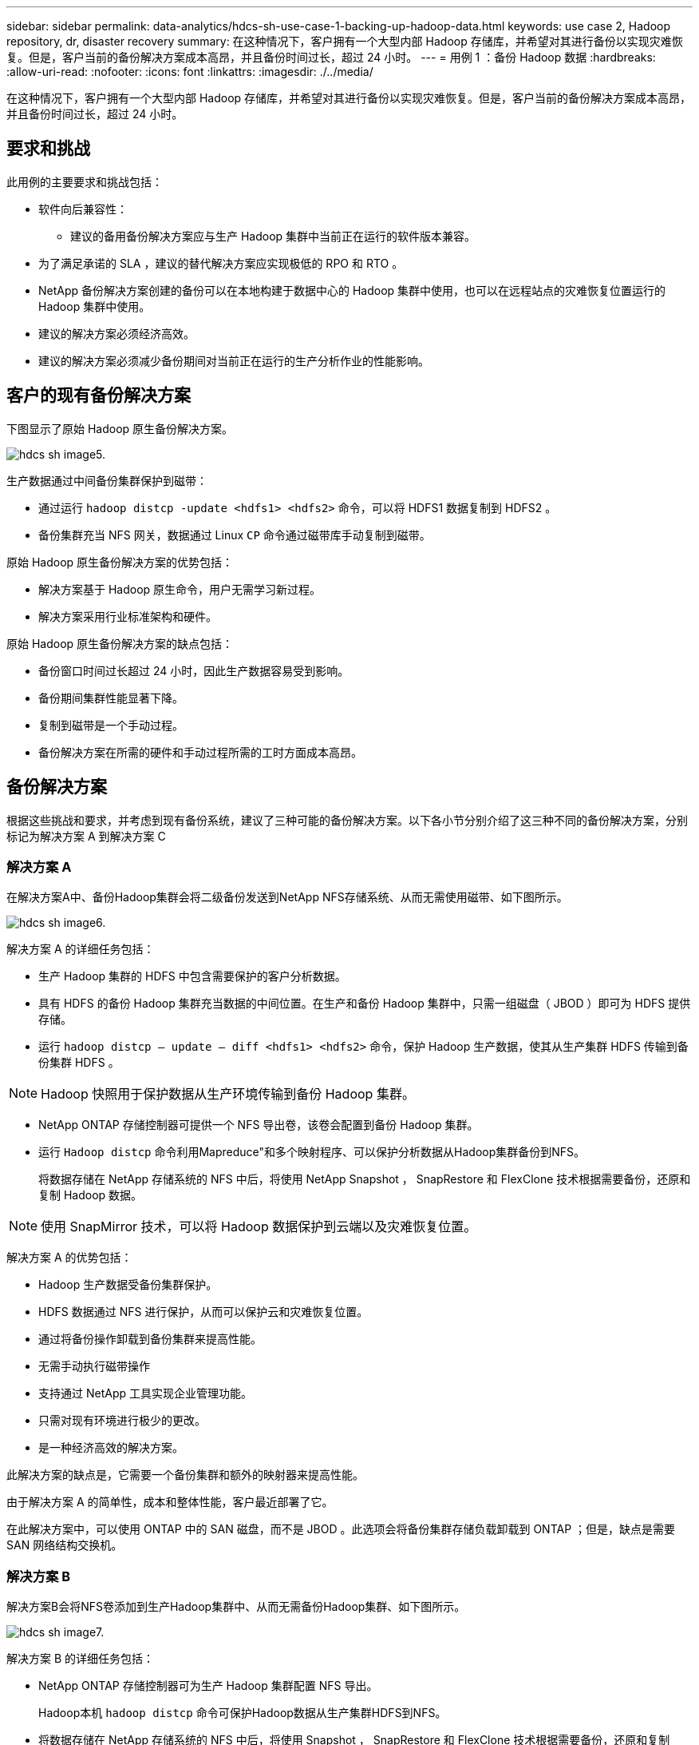 ---
sidebar: sidebar 
permalink: data-analytics/hdcs-sh-use-case-1-backing-up-hadoop-data.html 
keywords: use case 2, Hadoop repository, dr, disaster recovery 
summary: 在这种情况下，客户拥有一个大型内部 Hadoop 存储库，并希望对其进行备份以实现灾难恢复。但是，客户当前的备份解决方案成本高昂，并且备份时间过长，超过 24 小时。 
---
= 用例 1 ：备份 Hadoop 数据
:hardbreaks:
:allow-uri-read: 
:nofooter: 
:icons: font
:linkattrs: 
:imagesdir: ./../media/


[role="lead"]
在这种情况下，客户拥有一个大型内部 Hadoop 存储库，并希望对其进行备份以实现灾难恢复。但是，客户当前的备份解决方案成本高昂，并且备份时间过长，超过 24 小时。



== 要求和挑战

此用例的主要要求和挑战包括：

* 软件向后兼容性：
+
** 建议的备用备份解决方案应与生产 Hadoop 集群中当前正在运行的软件版本兼容。


* 为了满足承诺的 SLA ，建议的替代解决方案应实现极低的 RPO 和 RTO 。
* NetApp 备份解决方案创建的备份可以在本地构建于数据中心的 Hadoop 集群中使用，也可以在远程站点的灾难恢复位置运行的 Hadoop 集群中使用。
* 建议的解决方案必须经济高效。
* 建议的解决方案必须减少备份期间对当前正在运行的生产分析作业的性能影响。




== 客户的现有备份解决方案

下图显示了原始 Hadoop 原生备份解决方案。

image::hdcs-sh-image5.png[hdcs sh image5.]

生产数据通过中间备份集群保护到磁带：

* 通过运行 `hadoop distcp -update <hdfs1> <hdfs2>` 命令，可以将 HDFS1 数据复制到 HDFS2 。
* 备份集群充当 NFS 网关，数据通过 Linux `CP` 命令通过磁带库手动复制到磁带。


原始 Hadoop 原生备份解决方案的优势包括：

* 解决方案基于 Hadoop 原生命令，用户无需学习新过程。
* 解决方案采用行业标准架构和硬件。


原始 Hadoop 原生备份解决方案的缺点包括：

* 备份窗口时间过长超过 24 小时，因此生产数据容易受到影响。
* 备份期间集群性能显著下降。
* 复制到磁带是一个手动过程。
* 备份解决方案在所需的硬件和手动过程所需的工时方面成本高昂。




== 备份解决方案

根据这些挑战和要求，并考虑到现有备份系统，建议了三种可能的备份解决方案。以下各小节分别介绍了这三种不同的备份解决方案，分别标记为解决方案 A 到解决方案 C



=== 解决方案 A

在解决方案A中、备份Hadoop集群会将二级备份发送到NetApp NFS存储系统、从而无需使用磁带、如下图所示。

image::hdcs-sh-image6.png[hdcs sh image6.]

解决方案 A 的详细任务包括：

* 生产 Hadoop 集群的 HDFS 中包含需要保护的客户分析数据。
* 具有 HDFS 的备份 Hadoop 集群充当数据的中间位置。在生产和备份 Hadoop 集群中，只需一组磁盘（ JBOD ）即可为 HDFS 提供存储。
* 运行 `hadoop distcp – update – diff <hdfs1> <hdfs2>` 命令，保护 Hadoop 生产数据，使其从生产集群 HDFS 传输到备份集群 HDFS 。



NOTE: Hadoop 快照用于保护数据从生产环境传输到备份 Hadoop 集群。

* NetApp ONTAP 存储控制器可提供一个 NFS 导出卷，该卷会配置到备份 Hadoop 集群。
* 运行 `Hadoop distcp` 命令利用Mapreduce"和多个映射程序、可以保护分析数据从Hadoop集群备份到NFS。
+
将数据存储在 NetApp 存储系统的 NFS 中后，将使用 NetApp Snapshot ， SnapRestore 和 FlexClone 技术根据需要备份，还原和复制 Hadoop 数据。




NOTE: 使用 SnapMirror 技术，可以将 Hadoop 数据保护到云端以及灾难恢复位置。

解决方案 A 的优势包括：

* Hadoop 生产数据受备份集群保护。
* HDFS 数据通过 NFS 进行保护，从而可以保护云和灾难恢复位置。
* 通过将备份操作卸载到备份集群来提高性能。
* 无需手动执行磁带操作
* 支持通过 NetApp 工具实现企业管理功能。
* 只需对现有环境进行极少的更改。
* 是一种经济高效的解决方案。


此解决方案的缺点是，它需要一个备份集群和额外的映射器来提高性能。

由于解决方案 A 的简单性，成本和整体性能，客户最近部署了它。

在此解决方案中，可以使用 ONTAP 中的 SAN 磁盘，而不是 JBOD 。此选项会将备份集群存储负载卸载到 ONTAP ；但是，缺点是需要 SAN 网络结构交换机。



=== 解决方案 B

解决方案B会将NFS卷添加到生产Hadoop集群中、从而无需备份Hadoop集群、如下图所示。

image::hdcs-sh-image7.png[hdcs sh image7.]

解决方案 B 的详细任务包括：

* NetApp ONTAP 存储控制器可为生产 Hadoop 集群配置 NFS 导出。
+
Hadoop本机 `hadoop distcp` 命令可保护Hadoop数据从生产集群HDFS到NFS。

* 将数据存储在 NetApp 存储系统的 NFS 中后，将使用 Snapshot ， SnapRestore 和 FlexClone 技术根据需要备份，还原和复制 Hadoop 数据。


解决方案 B 的优势包括：

* 生产集群针对备份解决方案进行了少许修改，从而简化了实施并降低了额外的基础架构成本。
* 备份操作不需要备份集群。
* HDFS 生产数据在转换为 NFS 数据时会受到保护。
* 解决方案支持通过 NetApp 工具执行企业管理功能。


此解决方案的缺点是它在生产集群中实施，这可能会在生产集群中添加其他管理员任务。



=== 解决方案 C

在解决方案 C 中， NetApp SAN 卷会直接配置到 Hadoop 生产集群中以用于 HDFS 存储，如下图所示。

image::hdcs-sh-image8.png[hdcs sh image8.]

解决方案 C 的详细步骤包括：

* NetApp ONTAP SAN 存储在生产 Hadoop 集群上配置为用于 HDFS 数据存储。
* NetApp Snapshot 和 SnapMirror 技术用于备份生产 Hadoop 集群中的 HDFS 数据。
* 在 Snapshot 副本备份过程中， Hadoop/Spark 集群的生产不会对性能产生影响，因为备份位于存储层。



NOTE: 无论数据大小如何， Snapshot 技术均可在数秒内完成备份。

解决方案 C 的优势包括：

* 可以使用 Snapshot 技术创建节省空间的备份。
* 支持通过 NetApp 工具实现企业管理功能。

